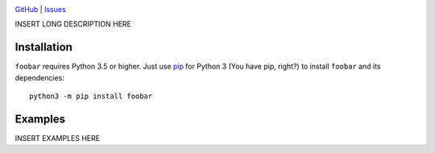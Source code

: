 .. image:: http://www.repostatus.org/badges/latest/wip.svg
    :target: http://www.repostatus.org/#wip
    :alt: Project Status: WIP — Initial development is in progress, but there
          has not yet been a stable, usable release suitable for the public.

.. image:: https://travis-ci.org/ghuser/foobar.svg?branch=master
    :target: https://travis-ci.org/ghuser/foobar

.. image:: https://codecov.io/gh/ghuser/foobar/branch/master/graph/badge.svg
    :target: https://codecov.io/gh/ghuser/foobar

.. image:: https://img.shields.io/github/license/ghuser/foobar.svg
    :target: https://opensource.org/licenses/MIT
    :alt: MIT License

.. image:: https://img.shields.io/badge/Say%20Thanks-!-1EAEDB.svg
    :target: https://saythanks.io/to/jwodder

`GitHub <https://github.com/ghuser/foobar>`_
| `Issues <https://github.com/ghuser/foobar/issues>`_

INSERT LONG DESCRIPTION HERE

Installation
============
``foobar`` requires Python 3.5 or higher.  Just use `pip
<https://pip.pypa.io>`_ for Python 3 (You have pip, right?) to install
``foobar`` and its dependencies::

    python3 -m pip install foobar


Examples
========
INSERT EXAMPLES HERE
